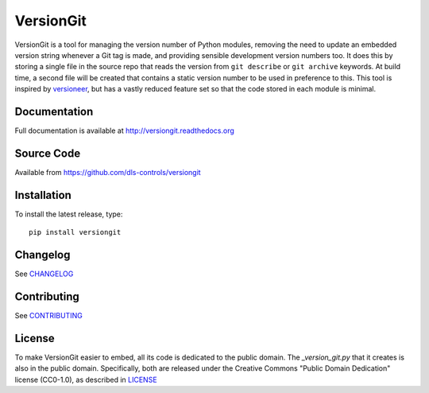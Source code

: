 VersionGit
==========

|build_status| |coverage| |pypi_version| |readthedocs|

VersionGit is a tool for managing the version number of Python modules, removing
the need to update an embedded version string whenever a Git tag is made, and
providing sensible development version numbers too. It does this by storing a
single file in the source repo that reads the version from ``git describe`` or
``git archive`` keywords. At build time, a second file will be created that
contains a static version number to be used in preference to this. This tool is
inspired by versioneer_, but has a vastly reduced feature set so that the code
stored in each module is minimal.

Documentation
-------------

Full documentation is available at http://versiongit.readthedocs.org

Source Code
-----------

Available from https://github.com/dls-controls/versiongit

Installation
------------
To install the latest release, type::

    pip install versiongit

Changelog
---------

See CHANGELOG_

Contributing
------------

See CONTRIBUTING_

License
-------
To make VersionGit easier to embed, all its code is dedicated to the public
domain. The `_version_git.py` that it creates is also in the public domain.
Specifically, both are released under the Creative Commons
"Public Domain Dedication" license (CC0-1.0), as described in LICENSE_

.. |build_status| image:: https://travis-ci.org/dls-controls/versiongit.svg?branch=master
    :target: https://travis-ci.org/dls-controls/versiongit
    :alt: Build Status

.. |coverage| image:: https://codecov.io/gh/dls-controls/versiongit/branch/master/graph/badge.svg
    :target: https://codecov.io/gh/dls-controls/versiongit
    :alt: Test coverage

.. |pypi_version| image:: https://img.shields.io/pypi/v/versiongit.svg
    :target: https://pypi.python.org/pypi/versiongit
    :alt: Latest PyPI version

.. |readthedocs| image:: https://readthedocs.org/projects/versiongit/badge/?version=latest
    :target: http://versiongit.readthedocs.org
    :alt: Documentation

.. _versioneer:
    https://github.com/warner/python-versioneer

.. _CHANGELOG:
    https://github.com/dls-controls/versiongit/blob/master/CHANGELOG.rst

.. _CONTRIBUTING:
    https://github.com/dls-controls/versiongit/blob/master/CONTRIBUTING.rst

.. _LICENSE:
    https://github.com/dls-controls/versiongit/blob/master/LICENSE
